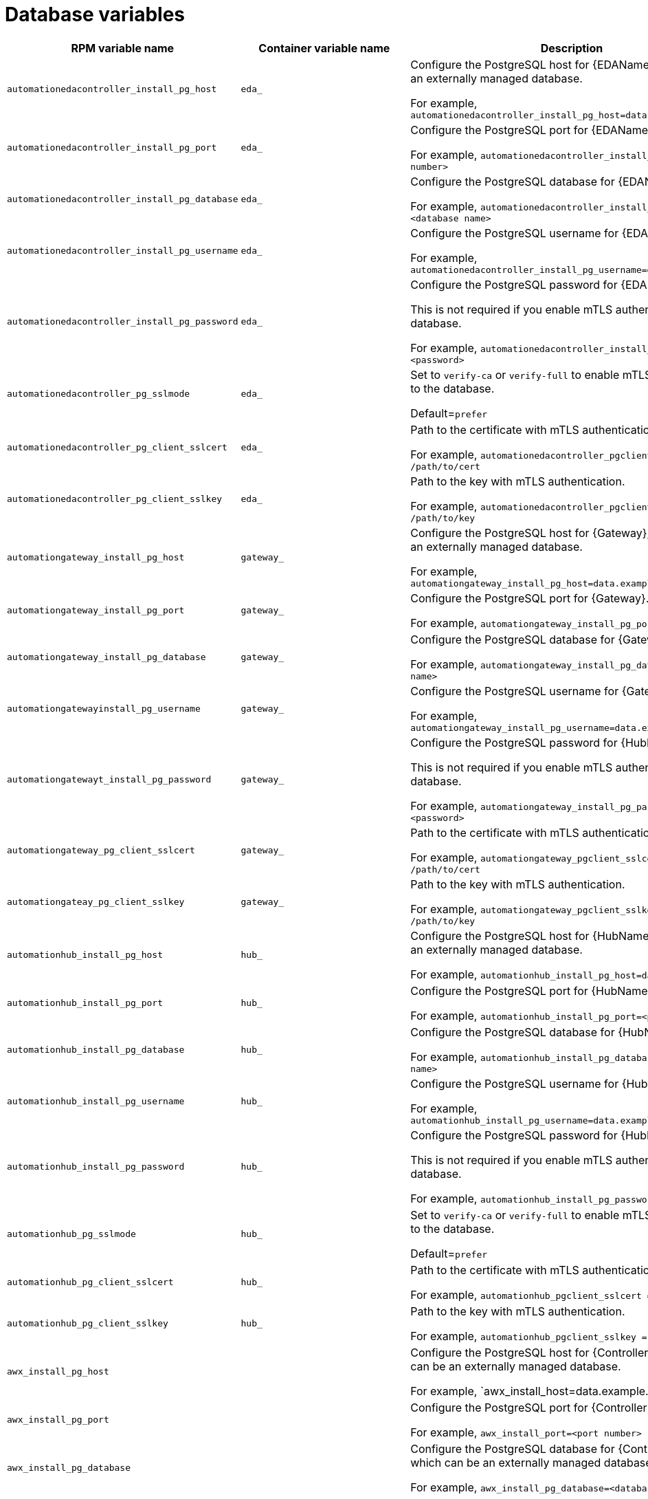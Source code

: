 [id="ref-database-inventory-variables"]

= Database variables

[cols="50%,50%,50%",options="header"]
|====
| *RPM variable name* | *Container variable name* | *Description*
//EDA database variables
| `automationedacontroller_install_pg_host` | `eda_` | Configure the PostgreSQL host for {EDAName}, which can be an externally managed database. 

For example, `automationedacontroller_install_pg_host=data.example.com`
| `automationedacontroller_install_pg_port` | `eda_` | Configure the PostgreSQL port for {EDAName}. 

For example, `automationedacontroller_install_pg_port=<port number>`
| `automationedacontroller_install_pg_database` | `eda_` | Configure the PostgreSQL database for {EDAName}. 

For example, `automationedacontroller_install_pg_database=<database name>`
| `automationedacontroller_install_pg_username` | `eda_` | Configure the PostgreSQL username for {EDAName}. 

For example, `automationedacontroller_install_pg_username=data.example.com`
| `automationedacontroller_install_pg_password` | `eda_` | Configure the PostgreSQL password for {EDAName}. 

This is not required if you enable mTLS authentication to the database.

For example, `automationedacontroller_install_pg_password=<password>`
| `automationedacontroller_pg_sslmode` | `eda_` |

Set to `verify-ca` or `verify-full` to enable mTLS authentication to the database.

Default=`prefer`
| `automationedacontroller_pg_client_sslcert` | `eda_` | Path to the certificate with mTLS authentication .

For example, `automationedacontroller_pgclient_sslcert = /path/to/cert`

| `automationedacontroller_pg_client_sslkey` | `eda_` | Path to the key with mTLS authentication.

For example, `automationedacontroller_pgclient_sslkey = /path/to/key`
//Platform gateway database variables
| `automationgateway_install_pg_host` | `gateway_` | Configure the PostgreSQL host for {Gateway}, which can be an externally managed database. 

For example, `automationgateway_install_pg_host=data.example.com`
| `automationgateway_install_pg_port` | `gateway_` | Configure the PostgreSQL port for {Gateway}. 

For example, `automationgateway_install_pg_port=<port number>`
| `automationgateway_install_pg_database` | `gateway_` | Configure the PostgreSQL database for {Gateway}. 

For example, `automationgateway_install_pg_database=<database name>`
| `automationgatewayinstall_pg_username` | `gateway_` | Configure the PostgreSQL username for {Gateway}. 

For example, `automationgateway_install_pg_username=data.example.com`
| `automationgatewayt_install_pg_password` | `gateway_` | Configure the PostgreSQL password for {HubName}. 

This is not required if you enable mTLS authentication to the database.

For example, `automationgateway_install_pg_password=<password>`

| `automationgateway_pg_client_sslcert` | `gateway_` | Path to the certificate with mTLS authentication.

For example, `automationgateway_pgclient_sslcert = /path/to/cert`

| `automationgateay_pg_client_sslkey` | `gateway_` | Path to the key with mTLS authentication.

For example, `automationgateway_pgclient_sslkey = /path/to/key`
//Automation hub database variables
| `automationhub_install_pg_host` | `hub_` | Configure the PostgreSQL host for {HubName}, which can be an externally managed database. 

For example, `automationhub_install_pg_host=data.example.com`
| `automationhub_install_pg_port` | `hub_` | Configure the PostgreSQL port for {HubName}. 

For example, `automationhub_install_pg_port=<port number>`
| `automationhub_install_pg_database` | `hub_` | Configure the PostgreSQL database for {HubName}. 

For example, `automationhub_install_pg_database=<database name>`
| `automationhub_install_pg_username` | `hub_` | Configure the PostgreSQL username for {HubName}. 

For example, `automationhub_install_pg_username=data.example.com`
| `automationhub_install_pg_password` | `hub_` | Configure the PostgreSQL password for {HubName}. 

This is not required if you enable mTLS authentication to the database.

For example, `automationhub_install_pg_password=<password>`
| `automationhub_pg_sslmode` | `hub_` |

Set to `verify-ca` or `verify-full` to enable mTLS authentication to the database.

Default=`prefer`
| `automationhub_pg_client_sslcert` | `hub_` | Path to the certificate with mTLS authentication.

For example, `automationhub_pgclient_sslcert = /path/to/cert`

| `automationhub_pg_client_sslkey` | `hub_` | Path to the key with mTLS authentication.

For example, `automationhub_pgclient_sslkey = /path/to/key`
//Automation controller database variables
| `awx_install_pg_host` | | Configure the PostgreSQL host for {ControllerName}, which can be an externally managed database. 

For example, `awx_install_host=data.example.com'
| `awx_install_pg_port` | | Configure the PostgreSQL port for {ControllerName}. 

For example, `awx_install_port=<port number>`
| `awx_install_pg_database` | | Configure the PostgreSQL database for {ControllerName}, which can be an externally managed database.

For example, `awx_install_pg_database=<database name>`
| `awx_install_pg_username` | | Configure the username for the PostgreSQL database for {ControllerName}.

This is not required if you enable mTLS authentication to the database.

For example, `awx_install_pg_username=<username>`
| `pg_ssl_mode` | | Choose one of the two available modes: `prefer` and `verify-full`. 

Set to `verify-full` for client-side enforced SSL/TLS. 

Set to `verify-ca` or `verify-full` to enable mTLS authentication to the database

Default = `prefer`
| `pg_client_ssl_cert` | | Path to the certificate with mTLS authentication.

For example, `pgclient_sslcert = /path/to/cert`

| `pgclient_ssl_key` | | VPath to the key with mTLS authentication

For example, `pgclient_sslkey=/path/to/key`

| `postgres_ssl_cert` | `postgresql_tls_cert` | Location of the PostgreSQL SSL/TLS certificate.

`/path/to/pgsql_ssl.cert`

| `postgres_ssl_key` | `postgresql_tls_key` | Location of the PostgreSQL SSL/TLS key.

`/path/to/pgsql_ssl.key`

| `postgres_use_cert` | | Location of the PostgreSQL user certificate.

`/path/to/pgsql.crt`

| `postgres_use_ssl` | `postgresql_disable_tls` | Determines if the connection between {PlatformNameShort} and the PostgreSQL database should use SSL/TLS. The default for this variable is `false` which means SSL/TLS is not used for PostgreSQL connections. When set to `true`, the platform connects to PostgreSQL by using SSL/TLS.

| `postgres_max_connections` | `postgresql_max_connections` | Maximum database connections setting to apply if you are using installer-managed PostgreSQL.

See link:{URLControllerAdminGuide}/assembly-controller-improving-performance#ref-controller-database-settings[PostgreSQL database configuration and maintenance for {ControllerName}] for help selecting a value.

Default = `1024`

| | `postgresql_admin_database` | PostgreSQL admin database.

Default = `postgres`

| | `postgresql_admin_username` | PostgreSQL admin user.

Default = `postgres`

| | `postgresql_admin_password` | _Required_

PostgreSQL admin password.

| | `postgresql_effective_cache_size` | PostgreSQL effective cache size.

| | `postgresql_keep_databases` | Keep databases during uninstall.

Default = `false`

| | `postgresql_log_destination` | PostgreSQL log file location.

Default = `/dev/stderr`

| | `postgresql_password_encryption` | PostgreSQL password encryption.

Default = `scram-sha-256`

| | `postgresql_shared_buffers` | PostgreSQL shared buffers.

| | `postgresql_tls_remote` | PostgreSQL TLS remote files.

Default = `false`

| | `postgresql_port` | PostgreSQL port number.

Default = `5432`

|====